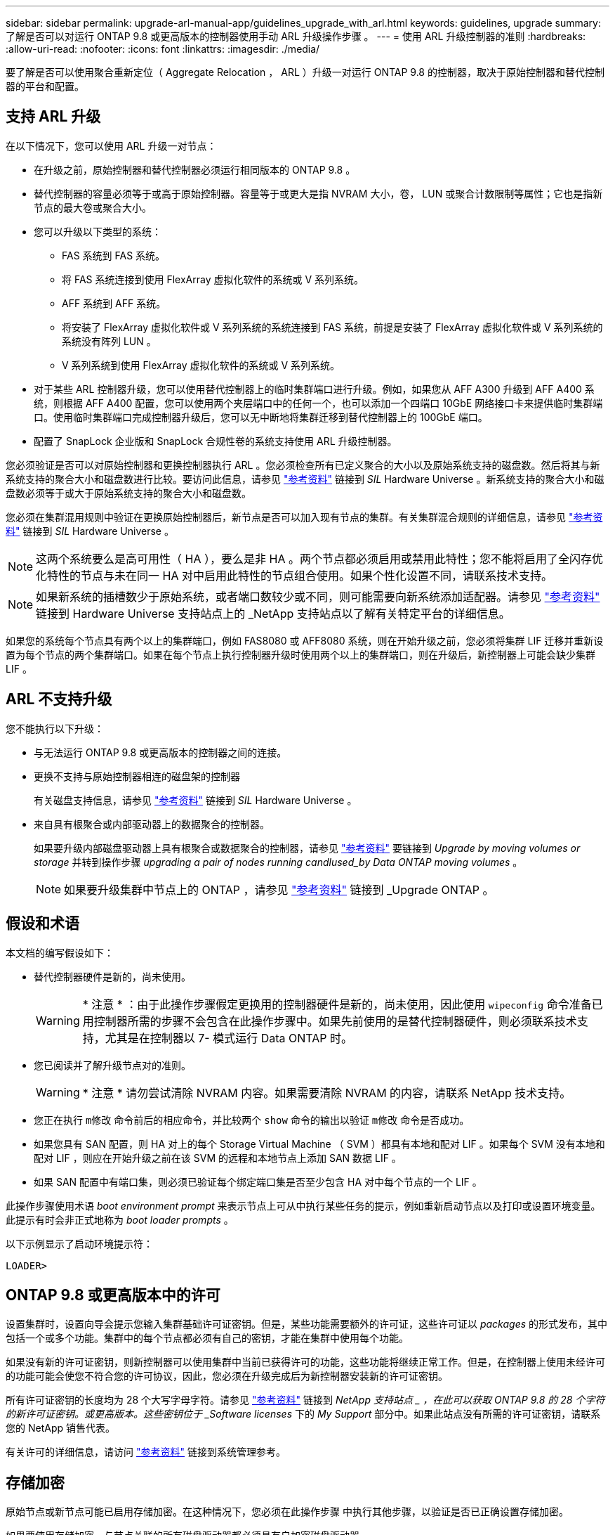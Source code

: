 ---
sidebar: sidebar 
permalink: upgrade-arl-manual-app/guidelines_upgrade_with_arl.html 
keywords: guidelines, upgrade 
summary: 了解是否可以对运行 ONTAP 9.8 或更高版本的控制器使用手动 ARL 升级操作步骤 。 
---
= 使用 ARL 升级控制器的准则
:hardbreaks:
:allow-uri-read: 
:nofooter: 
:icons: font
:linkattrs: 
:imagesdir: ./media/


[role="lead"]
要了解是否可以使用聚合重新定位（ Aggregate Relocation ， ARL ）升级一对运行 ONTAP 9.8 的控制器，取决于原始控制器和替代控制器的平台和配置。



== 支持 ARL 升级

在以下情况下，您可以使用 ARL 升级一对节点：

* 在升级之前，原始控制器和替代控制器必须运行相同版本的 ONTAP 9.8 。
* 替代控制器的容量必须等于或高于原始控制器。容量等于或更大是指 NVRAM 大小，卷， LUN 或聚合计数限制等属性；它也是指新节点的最大卷或聚合大小。
* 您可以升级以下类型的系统：
+
** FAS 系统到 FAS 系统。
** 将 FAS 系统连接到使用 FlexArray 虚拟化软件的系统或 V 系列系统。
** AFF 系统到 AFF 系统。
** 将安装了 FlexArray 虚拟化软件或 V 系列系统的系统连接到 FAS 系统，前提是安装了 FlexArray 虚拟化软件或 V 系列系统的系统没有阵列 LUN 。
** V 系列系统到使用 FlexArray 虚拟化软件的系统或 V 系列系统。


* 对于某些 ARL 控制器升级，您可以使用替代控制器上的临时集群端口进行升级。例如，如果您从 AFF A300 升级到 AFF A400 系统，则根据 AFF A400 配置，您可以使用两个夹层端口中的任何一个，也可以添加一个四端口 10GbE 网络接口卡来提供临时集群端口。使用临时集群端口完成控制器升级后，您可以无中断地将集群迁移到替代控制器上的 100GbE 端口。
* 配置了 SnapLock 企业版和 SnapLock 合规性卷的系统支持使用 ARL 升级控制器。


您必须验证是否可以对原始控制器和更换控制器执行 ARL 。您必须检查所有已定义聚合的大小以及原始系统支持的磁盘数。然后将其与新系统支持的聚合大小和磁盘数进行比较。要访问此信息，请参见 link:other_references.html["参考资料"] 链接到 _SIL_ Hardware Universe 。新系统支持的聚合大小和磁盘数必须等于或大于原始系统支持的聚合大小和磁盘数。

您必须在集群混用规则中验证在更换原始控制器后，新节点是否可以加入现有节点的集群。有关集群混合规则的详细信息，请参见 link:other_references.html["参考资料"] 链接到 _SIL_ Hardware Universe 。


NOTE: 这两个系统要么是高可用性（ HA ），要么是非 HA 。两个节点都必须启用或禁用此特性；您不能将启用了全闪存优化特性的节点与未在同一 HA 对中启用此特性的节点组合使用。如果个性化设置不同，请联系技术支持。


NOTE: 如果新系统的插槽数少于原始系统，或者端口数较少或不同，则可能需要向新系统添加适配器。请参见 link:other_references.html["参考资料"] 链接到 Hardware Universe 支持站点上的 _NetApp 支持站点以了解有关特定平台的详细信息。

如果您的系统每个节点具有两个以上的集群端口，例如 FAS8080 或 AFF8080 系统，则在开始升级之前，您必须将集群 LIF 迁移并重新设置为每个节点的两个集群端口。如果在每个节点上执行控制器升级时使用两个以上的集群端口，则在升级后，新控制器上可能会缺少集群 LIF 。



== ARL 不支持升级

您不能执行以下升级：

* 与无法运行 ONTAP 9.8 或更高版本的控制器之间的连接。
* 更换不支持与原始控制器相连的磁盘架的控制器
+
有关磁盘支持信息，请参见 link:other_references.html["参考资料"] 链接到 _SIL_ Hardware Universe 。

* 来自具有根聚合或内部驱动器上的数据聚合的控制器。
+
如果要升级内部磁盘驱动器上具有根聚合或数据聚合的控制器，请参见 link:other_references.html["参考资料"] 要链接到 _Upgrade by moving volumes or storage_ 并转到操作步骤 _upgrading a pair of nodes running candlused_by Data ONTAP moving volumes_ 。

+

NOTE: 如果要升级集群中节点上的 ONTAP ，请参见 link:other_references.html["参考资料"] 链接到 _Upgrade ONTAP 。





== 假设和术语

本文档的编写假设如下：

* 替代控制器硬件是新的，尚未使用。
+

WARNING: * 注意 * ：由于此操作步骤假定更换用的控制器硬件是新的，尚未使用，因此使用 `wipeconfig` 命令准备已用控制器所需的步骤不会包含在此操作步骤中。如果先前使用的是替代控制器硬件，则必须联系技术支持，尤其是在控制器以 7- 模式运行 Data ONTAP 时。

* 您已阅读并了解升级节点对的准则。
+

WARNING: * 注意 * 请勿尝试清除 NVRAM 内容。如果需要清除 NVRAM 的内容，请联系 NetApp 技术支持。

* 您正在执行 `m修改` 命令前后的相应命令，并比较两个 `show` 命令的输出以验证 `m修改` 命令是否成功。
* 如果您具有 SAN 配置，则 HA 对上的每个 Storage Virtual Machine （ SVM ）都具有本地和配对 LIF 。如果每个 SVM 没有本地和配对 LIF ，则应在开始升级之前在该 SVM 的远程和本地节点上添加 SAN 数据 LIF 。
* 如果 SAN 配置中有端口集，则必须已验证每个绑定端口集是否至少包含 HA 对中每个节点的一个 LIF 。


此操作步骤使用术语 _boot environment prompt_ 来表示节点上可从中执行某些任务的提示，例如重新启动节点以及打印或设置环境变量。此提示有时会非正式地称为 _boot loader prompts_ 。

以下示例显示了启动环境提示符：

[listing]
----
LOADER>
----


== ONTAP 9.8 或更高版本中的许可

设置集群时，设置向导会提示您输入集群基础许可证密钥。但是，某些功能需要额外的许可证，这些许可证以 _packages_ 的形式发布，其中包括一个或多个功能。集群中的每个节点都必须有自己的密钥，才能在集群中使用每个功能。

如果没有新的许可证密钥，则新控制器可以使用集群中当前已获得许可的功能，这些功能将继续正常工作。但是，在控制器上使用未经许可的功能可能会使您不符合您的许可协议，因此，您必须在升级完成后为新控制器安装新的许可证密钥。

所有许可证密钥的长度均为 28 个大写字母字符。请参见 link:other_references.html["参考资料"] 链接到 _NetApp 支持站点 _ ，在此可以获取 ONTAP 9.8 的 28 个字符的新许可证密钥。或更高版本。这些密钥位于 _Software licenses_ 下的 _My Support_ 部分中。如果此站点没有所需的许可证密钥，请联系您的 NetApp 销售代表。

有关许可的详细信息，请访问 link:other_references.html["参考资料"] 链接到系统管理参考。



== 存储加密

原始节点或新节点可能已启用存储加密。在这种情况下，您必须在此操作步骤 中执行其他步骤，以验证是否已正确设置存储加密。

如果要使用存储加密，与节点关联的所有磁盘驱动器都必须具有自加密磁盘驱动器。



== 双节点无交换机集群

如果要升级双节点无交换机集群中的节点，则可以在执行升级时将这些节点保留在无交换机集群中。您无需将其转换为交换集群。



== 故障排除

此操作步骤包含故障排除建议。

如果在升级控制器时出现任何问题，请参见 link:troubleshoot_index.html["故障排除"] 部分，请参见操作步骤末尾的详细信息和可能的解决方案。

如果您未找到与遇到的问题相关的解决方案 ，请联系技术支持。
